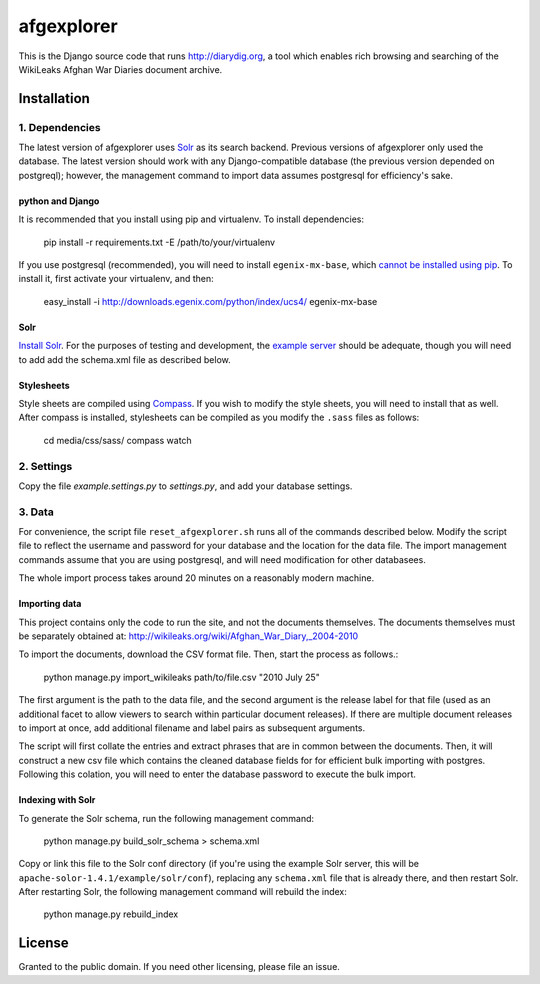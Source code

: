 afgexplorer
+++++++++++

This is the Django source code that runs http://diarydig.org, a tool which
enables rich browsing and searching of the WikiLeaks Afghan War Diaries
document archive.

Installation
------------

1. Dependencies
~~~~~~~~~~~~~~~

The latest version of afgexplorer uses `Solr <http://lucene.apache.org/solr/>`_
as its search backend.  Previous versions of afgexplorer only used the
database.  The latest version should work with any Django-compatible database
(the previous version depended on postgreql); however, the management command
to import data assumes postgresql for efficiency's sake.

python and Django
=================

It is recommended that you install using pip and virtualenv.  To install
dependencies:
    
    pip install -r requirements.txt -E /path/to/your/virtualenv

If you use postgresql (recommended), you will need to install
``egenix-mx-base``, which `cannot be installed using pip
<http://bitbucket.org/ianb/pip/issue/40/package-egenix-mx-base-cant-be-installed-with>`_.
To install it, first activate your virtualenv, and then:

    easy_install -i http://downloads.egenix.com/python/index/ucs4/ egenix-mx-base

Solr
====

`Install Solr <http://lucene.apache.org/solr/#getstarted>`_.  For the purposes
of testing and development, the `example server
<http://lucene.apache.org/solr/tutorial.html#Getting+Started>`_ should be
adequate, though you will need to add add the schema.xml file as described
below.

Stylesheets
===========

Style sheets are compiled using `Compass <http://compass-style.org/>`_.  If you
wish to modify the style sheets, you will need to install that as well.  After
compass is installed, stylesheets can be compiled as you modify the ``.sass``
files as follows:

    cd media/css/sass/
    compass watch

2. Settings
~~~~~~~~~~~

Copy the file `example.settings.py` to `settings.py`, and add your database
settings.

3. Data
~~~~~~~

For convenience, the script file ``reset_afgexplorer.sh`` runs all of the
commands described below.  Modify the script file to reflect the username and
password for your database and the location for the data file.  The import
management commands assume that you are using postgresql, and will need
modification for other databasees.

The whole import process takes around 20 minutes on a reasonably modern
machine.

Importing data
==============

This project contains only the code to run the site, and not the documents
themselves.  The documents themselves must be separately obtained at:
http://wikileaks.org/wiki/Afghan_War_Diary,_2004-2010

To import the documents, download the CSV format file.  Then, start the process
as follows.:

    python manage.py import_wikileaks path/to/file.csv "2010 July 25"

The first argument is the path to the data file, and the second argument is the
release label for that file (used as an additional facet to allow viewers to
search within particular document releases).  If there are multiple document
releases to import at once, add additional filename and label pairs as
subsequent arguments.

The script will first collate the entries and extract phrases that are in
common between the documents.  Then, it will construct a new csv file which
contains the cleaned database fields for for efficient bulk importing with
postgres.  Following this colation, you will need to enter the database
password to execute the bulk import.

Indexing with Solr
==================

To generate the Solr schema, run the following management command:

    python manage.py build_solr_schema > schema.xml

Copy or link this file to the Solr conf directory (if you're using the example
Solr server, this will be ``apache-solor-1.4.1/example/solr/conf``), replacing
any ``schema.xml`` file that is already there, and then restart Solr.  After
restarting Solr, the following management command will rebuild the index:

    python manage.py rebuild_index

License
-------

Granted to the public domain.  If you need other licensing, please file an
issue.
